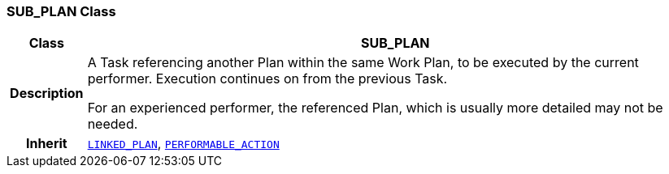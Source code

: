 === SUB_PLAN Class

[cols="^1,3,5"]
|===
h|*Class*
2+^h|*SUB_PLAN*

h|*Description*
2+a|A Task referencing another Plan within the same Work Plan, to be executed by the current performer. Execution continues on from the previous Task.

For an experienced performer, the referenced Plan, which is usually more detailed may not be needed.

h|*Inherit*
2+|`<<_linked_plan_class,LINKED_PLAN>>`, `<<_performable_action_class,PERFORMABLE_ACTION>>`

|===
